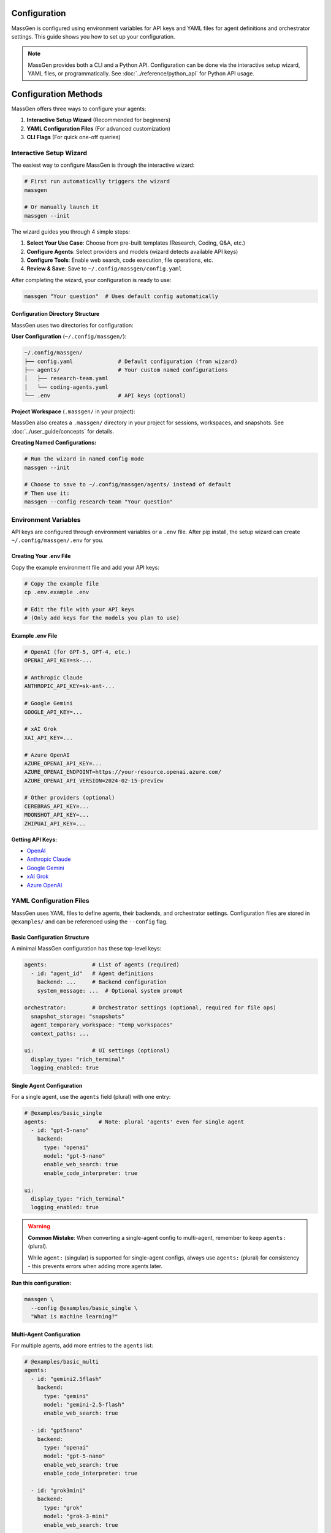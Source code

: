 Configuration
=============

MassGen is configured using environment variables for API keys and YAML files for agent definitions and orchestrator settings. This guide shows you how to set up your configuration.

.. note::

   MassGen provides both a CLI and a Python API. Configuration can be done via the interactive setup wizard, YAML files, or programmatically. See :doc:`../reference/python_api` for Python API usage.

Configuration Methods
=====================

MassGen offers three ways to configure your agents:

1. **Interactive Setup Wizard** (Recommended for beginners)
2. **YAML Configuration Files** (For advanced customization)
3. **CLI Flags** (For quick one-off queries)

Interactive Setup Wizard
-------------------------

The easiest way to configure MassGen is through the interactive wizard:

.. code-block:: bash

   # First run automatically triggers the wizard
   massgen

   # Or manually launch it
   massgen --init

The wizard guides you through 4 simple steps:

1. **Select Your Use Case**: Choose from pre-built templates (Research, Coding, Q&A, etc.)
2. **Configure Agents**: Select providers and models (wizard detects available API keys)
3. **Configure Tools**: Enable web search, code execution, file operations, etc.
4. **Review & Save**: Save to ``~/.config/massgen/config.yaml``

After completing the wizard, your configuration is ready to use:

.. code-block:: bash

   massgen "Your question"  # Uses default config automatically

Configuration Directory Structure
~~~~~~~~~~~~~~~~~~~~~~~~~~~~~~~~~~

MassGen uses two directories for configuration:

**User Configuration** (``~/.config/massgen/``):

.. code-block:: text

   ~/.config/massgen/
   ├── config.yaml              # Default configuration (from wizard)
   ├── agents/                  # Your custom named configurations
   │   ├── research-team.yaml
   │   └── coding-agents.yaml
   └── .env                     # API keys (optional)

**Project Workspace** (``.massgen/`` in your project):

MassGen also creates a ``.massgen/`` directory in your project for sessions, workspaces, and snapshots. See :doc:`../user_guide/concepts` for details.

**Creating Named Configurations:**

.. code-block:: bash

   # Run the wizard in named config mode
   massgen --init

   # Choose to save to ~/.config/massgen/agents/ instead of default
   # Then use it:
   massgen --config research-team "Your question"

Environment Variables
---------------------

API keys are configured through environment variables or a ``.env`` file. After pip install, the setup wizard can create ``~/.config/massgen/.env`` for you.

Creating Your .env File
~~~~~~~~~~~~~~~~~~~~~~~

Copy the example environment file and add your API keys:

.. code-block:: bash

   # Copy the example file
   cp .env.example .env

   # Edit the file with your API keys
   # (Only add keys for the models you plan to use)

Example .env File
~~~~~~~~~~~~~~~~~

.. code-block:: bash

   # OpenAI (for GPT-5, GPT-4, etc.)
   OPENAI_API_KEY=sk-...

   # Anthropic Claude
   ANTHROPIC_API_KEY=sk-ant-...

   # Google Gemini
   GOOGLE_API_KEY=...

   # xAI Grok
   XAI_API_KEY=...

   # Azure OpenAI
   AZURE_OPENAI_API_KEY=...
   AZURE_OPENAI_ENDPOINT=https://your-resource.openai.azure.com/
   AZURE_OPENAI_API_VERSION=2024-02-15-preview

   # Other providers (optional)
   CEREBRAS_API_KEY=...
   MOONSHOT_API_KEY=...
   ZHIPUAI_API_KEY=...

**Getting API Keys:**

* `OpenAI <https://platform.openai.com/api-keys>`_
* `Anthropic Claude <https://docs.anthropic.com/en/api/overview>`_
* `Google Gemini <https://ai.google.dev/gemini-api/docs>`_
* `xAI Grok <https://docs.x.ai/docs/overview>`_
* `Azure OpenAI <https://learn.microsoft.com/en-us/azure/ai-services/openai/>`_

YAML Configuration Files
-------------------------

MassGen uses YAML files to define agents, their backends, and orchestrator settings. Configuration files are stored in ``@examples/`` and can be referenced using the ``--config`` flag.

Basic Configuration Structure
~~~~~~~~~~~~~~~~~~~~~~~~~~~~~~

A minimal MassGen configuration has these top-level keys:

.. code-block:: yaml

   agents:              # List of agents (required)
     - id: "agent_id"   # Agent definitions
       backend: ...     # Backend configuration
       system_message: ...  # Optional system prompt

   orchestrator:        # Orchestrator settings (optional, required for file ops)
     snapshot_storage: "snapshots"
     agent_temporary_workspace: "temp_workspaces"
     context_paths: ...

   ui:                  # UI settings (optional)
     display_type: "rich_terminal"
     logging_enabled: true

Single Agent Configuration
~~~~~~~~~~~~~~~~~~~~~~~~~~

For a single agent, use the ``agents`` field (plural) with one entry:

.. code-block:: yaml

   # @examples/basic_single
   agents:                # Note: plural 'agents' even for single agent
     - id: "gpt-5-nano"
       backend:
         type: "openai"
         model: "gpt-5-nano"
         enable_web_search: true
         enable_code_interpreter: true

   ui:
     display_type: "rich_terminal"
     logging_enabled: true

.. warning::

   **Common Mistake**: When converting a single-agent config to multi-agent, remember to keep ``agents:`` (plural).

   While ``agent:`` (singular) is supported for single-agent configs, always use ``agents:`` (plural) for consistency - this prevents errors when adding more agents later.

**Run this configuration:**

.. code-block:: bash

   massgen \
     --config @examples/basic_single \
     "What is machine learning?"

Multi-Agent Configuration
~~~~~~~~~~~~~~~~~~~~~~~~~~

For multiple agents, add more entries to the ``agents`` list:

.. code-block:: yaml

   # @examples/basic_multi
   agents:
     - id: "gemini2.5flash"
       backend:
         type: "gemini"
         model: "gemini-2.5-flash"
         enable_web_search: true

     - id: "gpt5nano"
       backend:
         type: "openai"
         model: "gpt-5-nano"
         enable_web_search: true
         enable_code_interpreter: true

     - id: "grok3mini"
       backend:
         type: "grok"
         model: "grok-3-mini"
         enable_web_search: true

   ui:
     display_type: "rich_terminal"
     logging_enabled: true

**Run this configuration:**

.. code-block:: bash

   massgen \
     --config @examples/basic_multi \
     "Analyze the pros and cons of renewable energy"

Backend Configuration
---------------------

Each agent requires a ``backend`` configuration that specifies the model provider and settings.

.. important::
   **Choosing the right backend?** Different backends support different features (web search, code execution, file operations, etc.). Check the **Backend Capabilities Matrix** in :doc:`../user_guide/backends` to see which features are available for each backend type.

Backend Types
~~~~~~~~~~~~~

Available backend types:

* ``openai`` - OpenAI models (GPT-5, GPT-4, etc.)
* ``claude`` - Anthropic Claude models
* ``claude_code`` - Claude Code SDK with dev tools
* ``gemini`` - Google Gemini models
* ``grok`` - xAI Grok models
* ``azure_openai`` - Azure OpenAI deployment
* ``zai`` - ZhipuAI GLM models
* ``ag2`` - AG2 framework integration
* ``lmstudio`` - Local models via LM Studio
* ``chatcompletion`` - Generic OpenAI-compatible API

Basic Backend Structure
~~~~~~~~~~~~~~~~~~~~~~~

.. code-block:: yaml

   backend:
     type: "openai"           # Backend type (required)
     model: "gpt-5-nano"      # Model name (required)
     api_key: "..."           # Optional - uses env var by default
     temperature: 0.7         # Optional - model parameters
     max_tokens: 4096         # Optional - response length

Backend-Specific Features
~~~~~~~~~~~~~~~~~~~~~~~~~

Different backends support different built-in tools:

.. code-block:: yaml

   # OpenAI with tools
   backend:
     type: "openai"
     model: "gpt-5-nano"
     enable_web_search: true
     enable_code_interpreter: true

   # Gemini with tools
   backend:
     type: "gemini"
     model: "gemini-2.5-flash"
     enable_web_search: true
     enable_code_execution: true

   # Claude Code with workspace
   backend:
     type: "claude_code"
     model: "claude-sonnet-4"
     cwd: "workspace"          # Working directory for file operations

See :doc:`../reference/yaml_schema` for complete backend options.

System Messages
---------------

Customize agent behavior with system messages:

.. code-block:: yaml

   agents:
     - id: "research_agent"
       backend:
         type: "gemini"
         model: "gemini-2.5-flash"
       system_message: |
         You are a research specialist. When answering questions:
         1. Always search for current information
         2. Cite your sources
         3. Provide comprehensive analysis

     - id: "code_agent"
       backend:
         type: "openai"
         model: "gpt-5-nano"
       system_message: |
         You are a coding expert. When solving problems:
         1. Write clean, well-documented code
         2. Use code execution to test solutions
         3. Explain your approach clearly

Orchestrator Configuration
--------------------------

Control workspace sharing and project integration:

.. code-block:: yaml

   orchestrator:
     snapshot_storage: "snapshots"              # Workspace snapshots for sharing
     agent_temporary_workspace: "temp_workspaces"  # Temporary workspaces
     context_paths:                             # Project integration
       - path: "/absolute/path/to/project"
         permission: "read"                     # read or write

Advanced Configuration
----------------------

MCP Integration
~~~~~~~~~~~~~~~

Add MCP (Model Context Protocol) servers for external tools:

.. code-block:: yaml

   agents:
     - id: "agent_with_mcp"
       backend:
         type: "openai"
         model: "gpt-5-nano"
         mcp_servers:
           - name: "weather"
             type: "stdio"
             command: "npx"
             args: ["-y", "@fak111/weather-mcp"]

See :doc:`../user_guide/mcp_integration` for details.

File Operations
~~~~~~~~~~~~~~~

Enable file system access for agents:

.. code-block:: yaml

   agents:
     - id: "file_agent"
       backend:
         type: "claude_code"
         model: "claude-sonnet-4"
         cwd: "workspace"       # Agent's working directory

   orchestrator:
     snapshot_storage: "snapshots"
     agent_temporary_workspace: "temp_workspaces"

See :doc:`../user_guide/file_operations` for details.

Project Integration
~~~~~~~~~~~~~~~~~~~

Share directories with agents (read or write access):

.. code-block:: yaml

   agents:
     - id: "project_agent"
       backend:
         type: "claude_code"
         cwd: "workspace"

   orchestrator:
     context_paths:
       - path: "/absolute/path/to/project/src"
         permission: "read"      # Agents can analyze code
       - path: "/absolute/path/to/project/docs"
         permission: "write"     # Agents can update docs

See :doc:`../user_guide/project_integration` for details.

Protected Paths
~~~~~~~~~~~~~~~

Make specific files read-only within writable context paths:

.. code-block:: yaml

   orchestrator:
     context_paths:
       - path: "/project"
         permission: "write"
         protected_paths:
           - "config.json"        # Read-only
           - "template.html"      # Read-only
           # Other files remain writable

**Use Case**: Allow agents to modify most files while protecting critical configurations or templates.

See :doc:`../user_guide/protected_paths` for complete documentation.

Planning Mode
~~~~~~~~~~~~~

Prevent irreversible actions during multi-agent coordination:

.. code-block:: yaml

   orchestrator:
     coordination:
       enable_planning_mode: true
       planning_mode_instruction: |
         PLANNING MODE: Describe your intended actions without executing.
         Save execution for the final presentation phase.

**Use Case**: File operations, API calls, or any task with irreversible consequences.

See :doc:`../user_guide/planning_mode` for complete documentation.

Timeout Configuration
~~~~~~~~~~~~~~~~~~~~~

Control maximum coordination time:

.. code-block:: yaml

   timeout_settings:
     orchestrator_timeout_seconds: 1800  # 30 minutes (default)

**CLI Override**:

.. code-block:: bash

   massgen --orchestrator-timeout 600 --config config.yaml

See :doc:`../reference/timeouts` for complete timeout documentation.

Configuration Without Files
---------------------------

For quick tests, you can use CLI flags without a configuration file:

.. code-block:: bash

   # Single agent with model flag
   massgen --model gemini-2.5-flash "Your question"

   # With backend specification
   massgen --backend claude --model claude-sonnet-4 "Your question"

   # With custom system message
   massgen \
     --model gpt-5-nano \
     --system-message "You are a helpful coding assistant" \
     "Write a Python function to sort a list"

CLI Quick Setup
---------------

For quick single-agent testing without a configuration file:

.. code-block:: bash

   massgen --model gemini-2.5-flash "Your question"

You can also specify backend type and system messages:

.. code-block:: bash

   massgen --backend claude --model claude-sonnet-4 \
     --system-message "You are a helpful coding assistant" \
     "Write a Python function"

For the complete list of CLI parameters, see :doc:`../reference/cli`

Configuration Best Practices
-----------------------------

1. **Start Simple**: Use single agent configs for testing, then scale to multi-agent
2. **Use Environment Variables**: Never commit API keys to version control
3. **Organize Configs**: Group related configurations in directories
4. **Comment Your YAML**: Add comments to explain agent roles and settings
5. **Test Incrementally**: Verify each agent works before combining them
6. **Version Your Configs**: Track configuration changes in version control

Example Configuration Templates
-------------------------------

All configuration examples are in ``@examples/``:

* ``@examples/basic_single`` - Single agent configuration
* ``@examples/basic_multi`` - Multi-agent collaboration
* ``@examples/tools/mcp/*`` - MCP integration examples
* ``@examples/tools/filesystem/*`` - File operation examples
* ``@examples/ag2/*`` - AG2 framework integration

See the `Configuration Guide <https://github.com/Leezekun/MassGen/blob/main/@examples/README.md>`_ for the complete catalog.

Next Steps
----------

**Excellent! You understand configuration basics. Here's your path forward:**

✅ **You are here:** You know how to configure agents in YAML

⬜ **Put it to use:** :doc:`../examples/basic_examples` - Copy ready-made configurations

⬜ **Go deeper:** :doc:`../user_guide/concepts` - Understand how multi-agent coordination works

⬜ **Add capabilities:** :doc:`../user_guide/mcp_integration` - Integrate external tools

**Need a reference?** The complete configuration schema is at :doc:`../reference/yaml_schema`

Troubleshooting
---------------

**Configuration not found:**

Ensure the path is correct relative to the MassGen directory:

.. code-block:: bash

   # Correct - relative to MassGen root
   massgen --config @examples/basic_multi

   # Incorrect - missing massgen/ prefix
   massgen --config configs/basic/multi/three_agents_default.yaml

**API key not found:**

Check that your ``.env`` file exists and contains the correct key:

.. code-block:: bash

   # Verify .env file exists
   ls -la .env

   # Check for the required key
   grep "OPENAI_API_KEY" .env

**YAML syntax error:**

Validate your YAML syntax:

.. code-block:: bash

   python -c "import yaml; yaml.safe_load(open('your-config.yaml'))"

